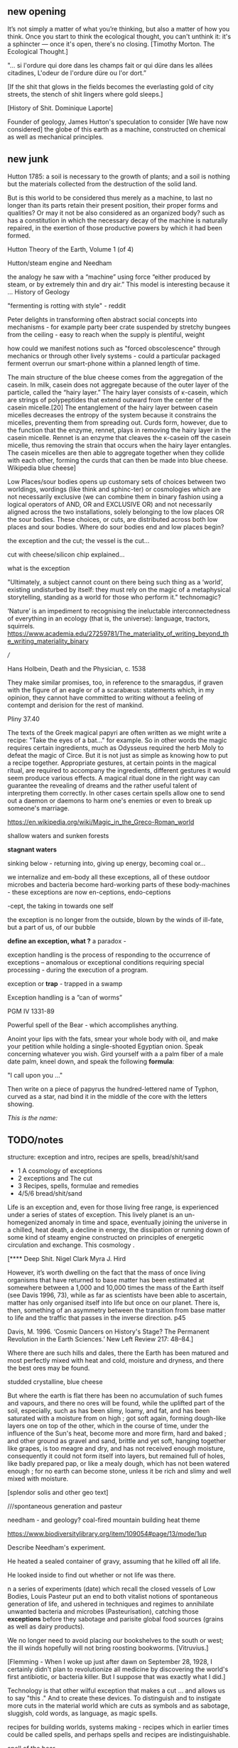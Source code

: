 ** new opening

It’s not simply a matter of what you’re thinking, but also a matter of
how you think. Once you start to think the ecological thought, you can't unthink it:
it's a sphincter — once it's open, there's no closing.
[Timothy Morton. The Ecological Thought.]

"... si l'ordure qui dore dans les champs fait or qui düre dans les allées citadines, L'odeur de l'ordure düre ou l'or dort.”

[If the shit that glows in the fields becomes the everlasting gold of
city streets, the stench of shit lingers where gold sleeps.]

[History of Shit. Dominique Laporte]

Founder of geology, James Hutton's speculation to consider [We have now considered] the globe of this earth as a machine,
constructed on chemical as well as mechanical principles.
[216] could well describe Peter Flemming's ...

the world is exceptional and the exception is raised by the fact that
this world is simultaneously held as for us (fruitful and
provisioning) and not-for-us (ill-adapted to our sour bodies and thus
tortured to become commodious and in common)

it is made for us (Hutton) and not-for-us (machined)

- this contradiction gives rise to technology and the uses of the earth

open and closed at the same time.

sand is signalling decay - quicksand, descent of sand, sand
clock, attrition, friction, heat, time trickle - as well as opposing
decay, the piling up of sand.

As the temperature in the first floor gallery room, as measured by an
array of sensors, industrially manufactured from doped semiconducting
polycrystalline ceramic, decreases, the sphincter or valve within the
base of the semi-transparent buckets opens, releasing two fine dribbles of
golden sand.

Twenty one labouring and heavily laden art students ascend the
circular staircase leading into the gallery. Their presence within the
room housing the installation raises the temperature considerably [200
watts per person], an effect which is registered by the thermostat
installed within the gallery, now signalling to the HVAC to offset and
increase the ... of the air conditioning system, venting heat to the
outside world. We notice a slight drop in temperature as
.... accompanied by the release of a trailing of fine sand from the
ecological sphincter.

entrails of connections - energy comes from Vattenfall, coal - how
coal forms?

Vattenfall - digging, levelling, brown coal - when was that formed?
lignite - grid?

hsyteresis

Needham and coal bit

cosmologies and spontaneous generation

James Hutton = geology is a body, and this body is a bread body, a
dough body, porous, composite and microbial. geopolitics
necropolitics, microbiopolitics

the planet is a body or a machine, like a steam engine, a difference engine or a
mobile phone.

decay or running down

descartes - machine made of earth - where?

*soil/shit/decay, bread/cheese/pickles, sand/crystals/technology*

*body, geology and ...?*

what these have to do with each other?

*return to the earth - fermented until becomes humus?*

If the process keeps going, the substrate will decompose entirely and
return to humus, the half-dead organic matter of the soil.
Beregow. p11

chemical curds

** new junk


Hutton 1785: a soil is necessary to the growth of plants; and a soil is nothing but the materials collected from the destruction of the solid land.

But is this world to be considered thus merely as a machine, to last no
longer than its parts retain their present position, their proper forms
and qualities? Or may it not be also considered as an organized body?
such as has a constitution in which the necessary decay of the machine
is naturally repaired, in the exertion of those productive powers by
which it had been formed.

Hutton Theory of the Earth, Volume 1 (of 4)

Hutton/steam engine and Needham

the analogy he saw with a “machine” using force “either produced by
steam, or by extremely thin and dry air.” This model is interesting
because it ... History of Geology

"fermenting is rotting with style" - reddit

Peter delights in transforming often abstract social concepts into
mechanisms - for example party beer crate suspended by stretchy
bungees from the ceiling - easy to reach when the supply is plentiful,
weight 

how could we manifest notions such as "forced obscolescence" through
mechanics or through other lively systems - could a particular
packaged ferment overrun our smart-phone within a planned length of time.

The main structure of the blue cheese comes from the aggregation of
the casein. In milk, casein does not aggregate because of the outer
layer of the particle, called the “hairy layer.” The hairy layer
consists of κ-casein, which are strings of polypeptides that extend
outward from the center of the casein micelle.[20] The entanglement of
the hairy layer between casein micelles decreases the entropy of the
system because it constrains the micelles, preventing them from
spreading out. Curds form, however, due to the function that the
enzyme, rennet, plays in removing the hairy layer in the casein
micelle. Rennet is an enzyme that cleaves the κ-casein off the casein
micelle, thus removing the strain that occurs when the hairy layer
entangles. The casein micelles are then able to aggregate together
when they collide with each other, forming the curds that can then be
made into blue cheese. Wikipedia blue cheese]

Low Places/sour bodies opens up customary sets of choices between two
worldings, wordings (like think and sphinc-ter) or cosmologies which
are not necessarily exclusive (we can combine them in binary fashion
using a logical operators of AND, OR and EXCLUSIVE OR) and not
necessarily aligned across the two installations, solely belonging to
the low places OR the sour bodies. These choices, or cuts, are
distributed across both low places and sour bodies. Where do sour
bodies end and low places begin?

the exception and the cut; the vessel is the cut...

cut with cheese/silicon chip explained...

what is the exception

"Ultimately, a subject cannot count on there being such thing as a ‘world’, existing undisturbed by itself: they must rely on the magic of a metaphysical storytelling, standing as a world for those who perform it." 
technomagic?

 ‘Nature’ is an impediment to recognising the ineluctable interconnectedness of
everything in an ecology (that is, the universe): language, tractors,
squirrels. https://www.academia.edu/27259781/The_materiality_of_writing_beyond_the_writing_materiality_binary


///


Hans Holbein, Death and the Physician, c. 1538

They make similar promises, too, in reference to the smaragdus, if
graven with the figure of an eagle or of a scarabæus: statements
which, in my opinion, they cannot have committed to writing without a
feeling of contempt and derision for the rest of mankind.

Pliny 37.40

The texts of the Greek magical papyri are often written as we might
write a recipe: "Take the eyes of a bat..." for example. So in other
words the magic requires certain ingredients, much as Odysseus
required the herb Moly to defeat the magic of Circe. But it is not
just as simple as knowing how to put a recipe together. Appropriate
gestures, at certain points in the magical ritual, are required to
accompany the ingredients, different gestures it would seem produce
various effects. A magical ritual done in the right way can guarantee
the revealing of dreams and the rather useful talent of interpreting
them correctly. In other cases certain spells allow one to send out a
daemon or daemons to harm one's enemies or even to break up someone's
marriage.

https://en.wikipedia.org/wiki/Magic_in_the_Greco-Roman_world

shallow waters and sunken forests

*stagnant waters*

sinking below - returning into, giving up energy, becoming coal or...

we internalize and em-body all these exceptions, all of these outdoor
microbes and bacteria become hard-working parts of these
body-machines - these exceptions are now en-ceptions, endo-ceptions

-cept, the taking in towards one self

the exception is no longer from the outside, blown by the winds of
ill-fate, but a part of us, of our bubble

*define an exception, what ?* a paradox - 

exception handling is the process of responding to the occurrence of
exceptions – anomalous or exceptional conditions requiring special
processing - during the execution of a program.

exception or *trap* - trapped in a swamp

Exception handling is a ”can of worms” 

PGM IV 1331-89

Powerful spell of the Bear - which accomplishes anything.

Anoint your lips with the fats, smear your whole body with oil, and
make your petition while holding a single-shooted Egyptian
onion. Speak concerning whatever you wish. Gird yourself with a a palm
fiber of a male date palm, kneel down, and speak the following *formula*:

"I call upon you ..."

Then write on a piece of papyrus the hundred-lettered name of Typhon,
curved as a star, nad bind it in the middle of the core with the
letters showing.

/This is the name:/ 

** TODO/notes

structure: exception and intro, recipes are spells, bread/shit/sand

- 1 A cosmology of exceptions
- 2 exceptions and The cut
- 3 Recipes, spells, formulae and remedies
- 4/5/6 bread/shit/sand

Life is an exception and, even for those living free range, is
experienced under a series of states of exception. This lively planet
is an un-homegenized anomaly in time and space, eventually joining the
universe in a chilled, heat death, a decline in energy, the
dissipation or running down of some kind of steamy engine constructed
on principles of energetic circulation and exchange. This cosmology .

[**** Deep Shit. Nigel Clark Myra J. Hird

However, it’s worth dwelling on the fact that the mass of once living
organisms that have returned to base matter has been estimated at
somewhere between a 1,000 and 10,000 times the mass of the Earth
itself (see Davis 1996, 73), while as far as scientists have been able
to ascertain, matter has only organised itself into life but once on
our planet. There is, then, something of an asymmetry between the
transition from base matter to life and the traffic that passes in the
inverse direction. p45

Davis, M. 1996. ‘Cosmic Dancers on History's Stage? The Permanent Revolution in the
Earth Sciences.’ New Left Review 217: 48–84.]

Where there are such hills and dales, there the Earth has been matured
and most perfectly mixed with heat and cold, moisture and dryness, and
there the best ores may be found.

studded crystalline, blue cheese

But where the earth is flat there has been no accumulation of such
fumes and vapours, and there no ores will be found, while the uplifted
part of the soil, especially, such as has been slimy, loamy, and fat,
and has been saturated with a moisture from on high ; got soft again,
forming dough-like layers one on top of the other, which in the course
of time, under the influence of the Sun's heat, become more and more
firm, hard and baked ; and other ground as gravel and sand, brittle
and yet soft, hanging together like grapes, is too meagre and dry, and
has not received enough moisture, consequently it could not form
itself into layers, but remained full of holes, like badly prepared
pap, or like a mealy dough, which has not been watered enough ; for no
earth can become stone, unless it be rich and slimy and well mixed
with moisture.

[splendor solis and other geo text]

 ///spontaneous generation and pasteur

needham - and geology? coal-fired mountain building heat theme

https://www.biodiversitylibrary.org/item/109054#page/13/mode/1up


Describe Needham's experiment.

He heated a sealed container of gravy, assuming that he killed off all
life. 

He looked inside to find out whether or not life was there.


n a series of experiments (date) which recall the closed vessels of Low
Bodies, Louis Pasteur put an end to both vitalist
notions of spontaneous generation of life, and ushered in techniques
and regimes to annihilate unwanted bacteria and microbes
(Pasteurisation), catching those *exceptions* before they sabotage and
parisite global food sources (grains as well as dairy products).

We no longer need to avoid placing our bookshelves to
the south or west; the ill winds hopefully will not bring roosting bookworms. [Vitruvius.]

[Flemming - When I woke up just after dawn on September 28, 1928, I
certainly didn't plan to revolutionize all medicine by discovering the
world's first antibiotic, or bacteria killer. But I suppose that was
exactly what I did.]

Technology is that other wilful exception that makes a cut ... and
allows us to say "this ." And to create these devices. To distinguish and to
instigate more cuts in the material world which are cuts as symbols
and as sabotage, sluggish, cold words, as language, as magic spells.

recipes for building worlds, systems making - recipes which in earlier
times could be called spells, and perhaps spells and recipes are
indistinguishable.

spell of the bear

godot: the air the earth the sea the earth abode of stones in the great
deeps the great cold on sea on land and in the air I resume for
reasons unknown in spite of the tennis the facts are there but time
will tell I resume alas alas on on in short in fine on on abode of
stones who can doubt it I resume but not so fast I resume the skull to
shrink and waste and concurrently simultaneously what is more for
reasons unknown in spite of the tennis on on the beard the flames the
tears the stones so blue so calm alas alas on on the skull the skull
the skull the skull in Connemara in spite of the tennis the labours
abandoned left unfinished graver still abode of stones in a word I
resume alas alas abandoned unfinished the skull the skull in Connemara
in spite of the tennis the skull alas the stones Cunard [final
vociferations] tennis … the stones … so calm … Cunard … unfinished …

 “Ah earth you old extinguisher.”

"Ah earth you old exception."

Samuel Beckett, Happy Days 

Old earth, no more lies, I've seen you, it was me, with my other's
ravening eyes, too late. You'll be on me, it will be me, it will be
us, it was never us.

Cold earth, no more lies.

Fizzles Old Earth. 

 “I'm all these words, all these strangers, this dust of words, with
 no ground for their settling, no sky for their dispersing, coming
 together to say, fleeing one another to say, that I am they, all of
 them, those that merge, those that part, those that never meet, and
 nothing else, yes, something else, that I'm something quite
 different, a quite different thing, a wordless thing in an empty
 place, a hard shut dry cold black place, where nothing stirs, nothing
 speaks, and that I listen, and that I seek, like a caged beast born
 of caged beasts born of caged beasts born of caged beasts born in a
 cage and dead in a cage, born and then dead, born in a cage and then
 dead in a cage, in a word like a beast, in one of their words, like
 such a beast, and that I seek, like such a beast, with my little
 strength, such a beast, with nothing of its species left but fear and
 fury, no, the fury is past, nothing but fear, nothing of all its due
 but fear centupled, fear of its shadow, no, blind from birth, of
 sound then, if you like, we'll have that, one must have something,
 it's a pity, but there it is, fear of sound, fear of sounds, the
 sounds of beasts, the sounds of men, sounds in the daytime and sounds
 at night, that's enough, fear of sounds all sounds, more or less,
 more or less fear, all sounds, there's only one, continuous, day and
 night, what is it, it's steps coming and going, it's voices speaking
 for a moment, it's bodies groping their way, it's the air, it's
 things, it's the air among the things, that's enough, that I seek,
 like it, no, not like it, like me, in my own way, what am I saying,
 after my fashion, that I seek, what do I seek now, what it is, it
 must be that, it can only be that, what it is, what it can be, what
 what can be, what I seek, no, what I hear, I hear them, now it comes
 back to me, they say I seek what it is I hear, I hear them, now it
 comes back to me, what it can possibly be, and where it can possibly
 come from, since all is silent here, and the walls thick, and how I
 manage, without feeling an ear on me, or a head, or a body, or a
 soul, how I manage, to do what, how I manage, it's not clear, dear
 dear, you say it's not clear, something is wanting to make it clear,
 I'll seek, what is wanting, to make everything clear, I'm always
 seeking something, it's tiring in the end, and it's only the
 beginning.”

― Samuel Beckett, The Unnamable 


worlding

low cold words and worlds

stone-charged winds

low places as (carbon) sinks and stores

hardware exception - as steam engine in 19c cosmology - needham - to
computer cosmology - to that which can be simulated and shown - the game of
life is a contagion - 

contagion is a two-player, turn-based board game similar to Othello,
Go, and Game of Life. Your goal is to eliminate the competing virus
and take the slab for yourself. The game is quick and easy to get
started, similar to checkers, but, like chess, the strategy takes a
sharp mind to master.

contagion is easy to model, to simulate - exhibiting complex behaviour
from simple rules - Peter's greedy buckets

exception is natural but is not the cut also nature? what do we mean
by this...

sandy mouth or a sour pickle

low places/sour bodies invokes a binary decision tree - either
or/earth or, the exception or the cut. The ... or the pickle - a
recipe deciding. Spontaneous generation or pasteurisation, life or
death.

pick your cosmology - lively spont gen of geo and... or pasteurised
sinking sand worlds, raising mountains prefiguring heat death, raising
spirited exceptions from the decaying or the dead, buckets up

nourishing demons...

stomach as container

Our English word sour comes from the Indo-European word syr or sir , relating to
the souring of cheesemilk. Th e word is used for cheese in Slavic languages: cыp (“syr,”
Russian and Belarusian), cиp (“seer,” Ukrainian, Serbian, Croatian), cиpeнe (“seeren-
neh,” Bulgarian), ser (Polish), sýr (Czech), and syr (Slovak). Baltic languages also use
syr/sir as the root: siers (Latvian) and sūris (Lithuanian). (Science
of Cheese)

//////

Vitruvius, a Roman architect and writer of the 1st century BCE,
advised that libraries be placed facing eastwards to benefit from
morning light, but not towards the south or the west as those winds
generate bookworms.

https://en.wikipedia.org/wiki/Spontaneous_generation

In 1745, John Needham performed a series of experiments on boiled
broths. Believing that boiling would kill all living things, he showed
that when sealed right after boiling, the broths would cloud, allowing
the belief in spontaneous generation to persist. His studies were
rigorously scrutinized by his peers and many of them agreed.[39]


In 1837, Charles Cagniard de la Tour, a physicist, and Theodor
Schwann, one of the founders of cell theory, published their
independent discovery of yeast in alcoholic fermentation. They used
the microscope to examine foam left over from the process of brewing
beer. Where Leeuwenhoek described "small spheroid globules", they
observed yeast cells undergo cell division. Fermentation would not
occur when sterile air or pure oxygen was introduced if yeast were not
present. This suggested that airborne microorganisms, not spontaneous
generation, was responsible.[45]


Louis Pasteur's 1859 experiment is widely seen as having settled the
question of spontaneous generation.[47] He boiled a meat broth in a
swan neck flask. The bend in the neck of the flask prevented falling
particles from reaching the broth, while still allowing the free flow
of air. The flask remained free of growth for an extended period. When
the flask was turned so that particles could fall down the bends, the
broth quickly became clouded.[39] However, minority objections were
persistent and not always unreasonable, given that the experimental
difficulties were far more challenging than the popular accounts
suggest. The investigations of John Tyndall, a correspondent of
Pasteur and a great admirer of Pasteur's work, were decisive in
disproving spontaneous generation and dealing with lingering
issues. Still, even Tyndall encountered difficulties in dealing with
the effects of microbial spores, which were not well understood in his
day. Like Pasteur, he boiled his cultures to sterilize them, and some
types of bacterial spores can survive boiling. The autoclave, which
eventually came into universal application in medical practice and
microbiology to sterilise equipment, was not an instrument that had
come into use at the time of Tyndall's experiments, let alone those of
Pasteur.[3]

the land, which was like potters clay and entirely soft. But as the
sun’s fire shone upon the land, it first of all became firm, and then,
since its surface was in a ferment because of the warmth, portions of
the wet swelled up in masses in many places, and in these pustules
covered with delicate membranes made their appearance.  Such a
phenomenon can be seen even yet in swamps and marshy places whenever,
the ground having become cold, the air suddenly and without any
gradual change becomes intensely warm. And while the wet was being
impregnated with life by reason of the warmth in the manner described,
by night the living things forthwith received their nourishment from
the mist that feli from the envelop- ing air, and by day were made
solid by the intense heat; and finally, when the embryos had attained
their full development and the membranes had been thoroughly heated
and broken open, there was pro- duced every form of animal life. 1 Of
these, such as had partaken of the most warmth set off to the higher
regions, having become winged, and such as retained an earthy
consistency came to be numbered in the class of creeping things and of
the other land animals, while those whose composition partook the most
of the wet element gathered into the region congenial to them,
receiving the name of water animals. [https://archive.org/stream/DiodorosOfSicily034.598/Diodoros%20of%20Sicily%2001%20%281.1-2.34%29_djvu.txt]


midden old dumping place for waste

- where we found the commonplace and low in alchemy, the common
  alchemist are exhorted to find the prima materia in these lowly
  and despised places, middens, waste dumps

AURORA C

... the waters have covered my face and the earth hath been polluted
and defiled in my works; for there was darkness over it , because I
stick fast in the mire of the deep and my substance is not disclosed.

II what wisdom is.

For there is a stone, which he that knoweth layeth it upon his eyes,
but he tht doth not, casteth it upon the dunghill...


p33 cast forth in the streets

trodden into the mire by beasts of burde and by cattle

vile and dear and covered with filth

*Splendor Solis - references to cooking in the Harley manuscript - third treatise, first parable explaining geology - also like the cheese/silicon chip*

otherwise:

third treatise, first parable

Where there are such hills and dales, there the Earth has been matured
and most perfectly mixed with heat and cold, moisture and dryness, and
there the best ores may be found. 

studded crystalline, blue cheese

But where the earth is flat there has been no accumulation of such
fumes and vapours, and there no ores will be found, while the uplifted
part of the soil, especially, such as has been slimy, loamy, and fat,
and has been saturated with a moisture from on high ; got soft again,
forming dough-like layers one on top of the other, which in the course
of time, under the influence of the Sun's heat, become more and more
firm, hard and baked ; and other ground as gravel and sand, brittle
and yet soft, hanging together like grapes, is too meagre and dry, and
has not received enough moisture, consequently it could not form
itself into layers, but remained full of holes, like badly prepared
pap, or like a mealy dough, which has not been watered enough ; for no
earth can become stone, unless it be rich and slimy and well mixed
with moisture.

Fourth parable: Make the bodies spiritual through dissolution and then
make the spiritual (vapour) corporeal by gentle cooking.

[the seventh parable]

Of my blood and water I wish
Plenty in all the World there is
It runneth in every place
Who it findeth he hath grace
In the World it runneth over all
And goeth round as a ball

Edinger p11/12

- massacre of the innocents

Coronis the crow maiden

Ernst - freezing and memory - thermal memory

shallow waters and sunken forests

*data bodies and leaky buckets, leaky bodies and data buckets:* -> packet quotation

Exceptions and allied states of exception set into process cuts in and across
dead and living bodies and matter, [initiating the bread field and the stack] -
tehcnology as a recursive boundary-producing set of devices and blind
ruses - a world of hedgerows and hard shoulders, of a composting pile
or smouldering heap of leaves at the edges of the *garden*

about the cut: the Baradian cut, before which everthing is mixed as a
dough.

Starosielski p295 - Thermal techniques are operations that produce
"cuts" in this flux (Barad 2007), tease out different material
potentials, and shape "solid" media out of geological substances.

question is how  an exception within a physical (computing) system,
an ecosystem for example, how could that exception be *trapped* and
signalled

*try/catch block*

states of exception - Agamben, J.-A. Mbembé - necropolitics


Serres. To parasite means to eat next to.

- little ice age linked to plague: Europe's "Little Ice Age" may have been triggered by the 14th Century Black Death plague, according to a new study.

speculatuve binary mattress feedback loop - alternatively causing plague or the plague causing the
ice age

https://www.jpl.nasa.gov/news/news.php?feature=5701

*bread, shit and sand as structurings*

The holy, interchange, and junctional trinity of bread (and its fermented companions, wine and cheese), shit
and now sand (a fine recipe for a sour day out at a lowly seaside spot).

these are all earths - the earth of microbes, spores and bacteria. the
eart of waste and composting shit, the geological earth of sand

bread, standing in for fermentation, the hallucinatory bread of dreams, of revolution

baking sand or earth becomes our bread

shit, the hot waste, lumps of steaming coal powering computation,
cryptocurrency, the cyclical, always thinking of its return, its is repetition

sand, the mineral, the geological, memory, Peter's imagination the low
places of woman of the dunes...

odd one out, the plain and pure sand, not studded with fermented salty blue
crystals of impurity

not so much as material, nor as cultures, but rather as process 

-> computation

described it as "like chewing a urine-infested mattress". 

mattress... 

hakarl icelandic shark buried in sand



*bitter years, sour years* 

The History of shit, the book itself, smells unbearably of that spray
which is administered to disguise an odour which cannot possibly be worse
than this dreadful perfume which finds its way into every pore.

smell of books

IC op-amp cookbook, CMOS cookbook, TTL Cookbook, TC Typewriter cookbook - recipes for electronics, cooking



** structurings - 3000 words 6x 500

- virus: states of exception - the oddity of somehow being able to
  return from a state of exception - to able to signal what this
  possibly deadly condition might be, signals from the crash, the disaster

- about recipes and spells

- recipes for a phone and a pickle

- conclusion

- embed tables, recipes, documentary stuff

** Introduction - States of Exception

[Daniel Defoe's A Journal of the Plague Year describes how the
Londoners applied themselves successfully to the novel arts of home
baking and amateur fermentation. This anecdotal, material and
witnessed account of daily life under the Plague is peppered with
verbatim, forensic transcripts from city orders dictating the conduct
of the citizens (for example those concerning infected houses and
persons sick of the plague), and tables of reckonings for those dead
or recovered in each parish. Becoming like menus or recipes,
dictations.

At the time of this plague pandemic outbreak in London in the late
17th century, Defoe was only five years old. In his infancy, Defoe
created a new form of fiction suitable for a *state of exception*
[footnote: Agamben, exception in software or we deal with this later
in intro maybe], presented as documentary, as social document.]


The midden-times of plague operate as *exposures* (in a photographic sense) of new
forms of life and death, of living together-with and apart-from,
seperated from other each other and within multiple worlds; new forms
for a state of exception which are somehow informed by older materials
and customs.

The domain of plague and virus is, in its appearance, the realm of
disintegration, decay, and destruction, of an undoing (of that which
is, of the more established and antecedant, an undoing which must be
contained). And it is this "other" world of lively decay which Peter
Flemming [note Alexander Flemming - antibiotics and penicillin - maybe
come back to this] makes visible as a series of connections, an open
and closed circuit within the linked works, Sour Bodies and Low Places,

pcreated during a rather different Year, yet forming another
exceptional Journal for our times and matters.]

It is the less-than-obvious connection between the realms of material
and living, energetic transformation and the worlds of (human)
technology, defined within embracing terms of command, control, and
communication [cybernetics, systems creation and modelling, economy
and the infrastructures and created mechanisms which enable the
feedback and construction of ...] which is made evident within
Flemmings's work, defining and defined by the point of connection
between those Sour Bodies and those Low Places

[that the
technological realm which Flemming opens up and lets spill out 

(the contents of that particular black box transformed as if by magic,
so that the familiar contained materiality of algorithmic
infrastructures (even if we did expose them, we are none-the-wiser to
the microscoped conduits of silicon and copper) becomes sand, plastic,
buckets and pipes),

of a system-which-has-been-set-up (manufactured, machined howsoever primitively) with all its mechanisms and
circuits and discordant materialities, is the low place, like a swamp,
a dumping ground, a bog, whereas the place of a more cohered and
involving process of fermentation, perhaps equally controlled but with
a more casual hand in its setting-in-process, maybe even more
contained and enclosed, is the body, or bodies, the sour, *pissed-off*
body at odds with and conflicting with both themselves and their
perhaps self-controlled environment [and what might cause such a body
to be so contrary to a place which they apparently have so adapted to
themselves - ref. Wiener, bio-adapter].


"this is how I do it; not exactly scientific; and good to read the
thing through as a whole, *it is not exaclty [sic] a step-by-step*"


I will try, like the little virus I am, to expose this essential
connection within this abstract series of recipes which equally form a
kind of journal [In the summer, during Peter's residency, we exchanged
rough recipes for ginger beer starters, known as ginger *bugs*,
experimenting with the addition of turmeric and honey to the mix.] Just
as Low Places can be viewed as an algorithm made flesh (hesitantly,
silently and without words which might enlighten), a straightforward
recipe is a series of instructions which makes visible its own
construction (in words). ["the magic of ordinary things" -
Henricks]. These words become bread, become pickles (of course with
access to suitable and seasonal materials or "produce"). [bread of
dreams - camporesi]. These words become dreams, repeating and changing
procedures, become new recipes in a kind of version control. The Low
Places are these dreamy, moulding, recipes, embodied and seperated
from any written series of awkward steps. Peter feigns to show us the
recipe to construct a Flemming [reminding me of the instructions for
maintaining Peter's .... "the electrodes will be LIVE and you must not
touch them!", the whispering mismatch between a decayed reality,
someone has moved the ladder, rinsed out the briny, salt water either
served for pickling or for dimming, and these ideal recipes]


"If you can't get the salt ratio, maybe just pour in 4 or 5 Arduinos to each bottle?"


All the pieces are there, we consider that we might even be able to
purchase all of the materials off-the-shelf from the local hardware store (OBI,
Bauhaus, Hellweg). No specialized materials or scientific equipment is
required for the construction of your ecosystem; if only we know what
to ask for, sourly and deadpan, for ourselves. There is something
which escapes us, sand trickling out of a useless bucket, pooling on
the floor. It is not wholly transparent. [closed exhalation of the
rubbered jar] Some kind of wordless, biting incantation for exposure would be
require in times of need, a magic circle or circuit chalked on the
ground or up the wall as follows:

spells or invocations from papyrus PGM as forms of recipe: we are
informed about the materials required (although some of the names may
seem unfamiliar and ...) and how these are to be put to use

example...

magic invocation for sand/silicon

[below as the first recipe with barbeque intro]

What do unknowable processes variously described as decay, rotting,
putrefaction, decomposition, deterioration, fermentation (controlled rotting), circulation, corruption, spoiling,
composting, digestion, degradation, moulting, infection [Lister called infection
fermentation], dissolution, souring, moulding, disintegration -
processes which connect with the abject, with ordure, excreta,
disjecta, with the discarded and the rejected, the declining, the
defiled and unwanted, the sorely addled and the descending, the leaked and
spilled, unfrothed, what do these processes have to do with technology
[footnote rotting sounds] and how does Flemming'[s work enlighten or
enliven or even upset the rotting and *worm-ridden* apple-cart of this
potential relationship?

What do a mobile phone and a pickle (or a discarded mattress which in
its deep stains can almost show us an image of the maascre of
innocents rtaher than any simple "Turing shroud") have in
common? The simple answer is that they are both embedded within
thermocultural systems of control occupied with the conservation and
preservation [we can also call pickles, conserves] of state and the
(economic) management of discrete levels of energy. Within
technological infrastructures there is a maintenance of state (storage
in the cloud should maintain our memories without glitch) which
implies an expenditure of energy (a bucket spilling out water or sand
drives a mini turbine which generates electricity to charge my phone,
a pickle-pecked piper lifts and re-fills the bucket every few days,
nipping into the back room for a 25kg bad of sand, thus drawing on his own
restricted reserves of energy in some schoolbook illustration)[coal fired
comp]. sandy maxwells demon - downhill temperature gradient of entropy
leads us back into the dammed and thus civilized low countries.

The memorial of a one or a zero on a grand scale [Thomas Pynchon lets
us choose between: “If
patterns of ones and zeroes were "like" patterns of human lives and
deaths, if everything about an individual could be represented in a
computer record by a long strings of ones and zeroes, then what kind
of creature could be represented by a long string of lives and
deaths?” - Vineland? She pictures to herself the mattress he sleeps
on, bearing the “vestiges of every nightmare sweat, helpless
overflowing bladder, viciously, tearfully consummated wet dream, like
the memory bank to a computer of the lost.” Crying lot 49] also releases heat as
excess, a sour and unwanted byproduct of these bits circulating as a
flow of electricity through less-than-pure metals. [Finn Brunton "the
work of computation is the work of managing heat. The history of
computing is also the history of air conditioning and temperature control".] If the heat stays
inside, if it isn't dissipated as the balloons flexibly take in the
build up of carbon dioxide by the sour bodies, we risk cooking the
phone. A recipe for a mobile phone, which we'll return to, would also
include these now-wishful impurities, as happy rogue atoms nestling
within non-conductive silicon and allowing for a highly selective
circulation.

The abyss is not filled to overflowing,
It is filled only to the rim. [IC]

Decay and preservation become questions of energetic exchanges and
circulations signalled by material changes. Water fills a pit only to
the rim, and then flows on [Jung;s intro to the I Ching which is also
a form of recipe - the K'an hexagram is here describing pits and
pitfalls]. On the windowsill, within a closed jam jar, water
evaporates in the summer's heat, and as the resulting vapour cools in
the evening, droplets condense on the sides of the jar. Alchemy
occupies itself with these processes of transformation become symbolic
as in an algorithm or a recipe. Perhaps this becoming is a one way
street, a downhill slope bringing to those swampy low places, to the
abyss. Not a zero though. Not im-pure.

peat bog?

sand? buried in sand to maintain a constant temperature, a sand bath,
a sand box

////

significance of these closed vessels, inhabited by some contained
process, impervious to other sour breaths or influences, allowing for
gassy expansions only and subsequent awaited and expected
contractions.  impermeable - rubber glove, balloon or condom.

an attention to detail within fermentation, observation of state (is
it bubbling yet, what happens when I open the jar or door, risking the
entry of unwanted agencies or wishful, dopey-eyed impurities,
maintaining a social distance which is all about exchange - as well
as a certain roughness, we do not need sterile conditions, we can make
vague measurements judging by eye or by hand, gauging temperature
without external apparatus, tasting and smelling as ways of becoming
acquainted and gauging the progress of invisible processes of inner
transformation, we can read the visible and tangible signs of
fermentation, cloudiness of the brine, changes in colour of a beetroot kimchi


- becoming familiar with the signallings of a certain complex of aromas, for example, of
fermenting, salted cabbage or of habanero peppers with crushed garlic
maturing in a salty brine

controlling temperature exchanges, managing gas exchanges, venting, air-locks




thermopolitics?

lactic acid fermentation - kimchi what is the process - and
putrefaction ?? enzymes produced

barbeque pit - blue cheese (flemming bit there form pres)

Semiconductor manufacturing works like a barbeque pit where hickory
smoke seeps into the meat and imparts a distinctive flavor. In the
diffusion process, a bar of silicon is cooked in a furnace at high
heat, and then a gas containing the appropriate doping impurities
... is pumped into the furnace ... In the same way that a barbeque
chef knows how long to cook the ribs to get the right taste of
hickory, solid-state physicists gradually determined the proper time
and temperature needed to put the precise amounts of impurities at
precise points on the silicon block.

[T.R. Reid quoted in Thermocultures of Geological Media. Nicole Starosielski]

Semiconductor manufacturing works like a blue cheese dairy where a
fungus such as Penicillium roqueforti are inoculated or injected
into sheep milk or milk curds and imparts a distinctive flavor. Just as in
the crystalline world of the diffusion process, ripening mould veins and
tyrosine or calcium crystals stud the cheese as it ferments. Once the cheese has
matured over several months, it is sterilized at ultra high
temperatures. This heat treatment also inactivates the Penicillium
roqueforti, inhibiting further fermentation. In the same manner,
solid-state physicists determine the proper time and temperature
needed to put the precise amounts of impurities at precise points on
the silicon block.

[the bacterium Brevibacterium linens is responsible for the smell of
many blue cheeses, as well as foot odour and other human body odors -
see peter notebook]

barbeque chef could be a sacrificial priest if we take inspiration
from the ancient practice of alchemy - Zosimos - bodies are seperated,
torn asunder, hewn like tree trunks (Dante suicides) QUOTE zosimos -
also the prima materia image from Ripley scroll

alchemy, domination and gender articel, also jung - torture theme

alchemist refer to the torture of metals - examples - with reference
to pasteurisation latour talks of the scientist as now being able to
"starve the microbes, kill them with antiseptics, make them eat
anything, in short, torture them in innumerable ways, in order to
learn something about them each time" (1988 the pasteurisation of france)

[I always wanted to make a rough catalogue of artists who have made
creative use of piss, shit and the material outcomes of other
em-bodied proceses.]

Shit is repetition and circulation, and all repetition is shit and circulates.

how can sacrifice emerge as a theme? though the sacrificial priest -
the sacrificed and the sacrificer - 

to be able to think in words or abstraction simultaneous with the
clear description of precise physical properties or processes,
Becket's peat thing

that all of these descriptions, analogies and connections are
fictions, not in a negative sense, they are myths - the cheesemaker,
the sacrificial priest, the pit barbeque chef, the chip manufacturer.

*** conclusions

obvious that technologies of computation, control and communication are always
subject to the noisy un-constraints of both materials (substrates) and
material-un-bound processes (thermodynamics), just as s/our bodies are
subject to disease, and disintegration, to good and bad microbes and moulds.

whilst relying on these materials

crossing nouns/material and processes - cheese, dunes, fermentation
and shit/shitting, sanding.

Peter Flemming - speculation of what a technology which acknowledges
its debts to the pleasures of approximate and un-studied cooking and
to fermentation, which attempts to willfully roll down into those low
places of thermodynamic gradient, of waste heat, to un-damm the flows
and circulations seperating various abysses with names such as
Anthropocene, computation, currency and exchange. sacrifice? burial of
the anthropocene

a darkly promiscuous set of technologies of sour-pissed-on/off bodies, of local,
overheating parasites (Serres ref), and perhaps finally of sand,
rather than silicon, dribbling and spilling over binary logic.

a bread of plagued and low dreams which is baked according to
technologies which are not for a human or a visible crow to
do-something-to-something-else with, to hide something or to transform
it, to transfer it, but technologies and techniques for the others,
precisely that imagination which mirrors all these of our endeavours
in another realm, of the decaying and of the dead.

woman of the dunes as postscript perhaps - a burial in sand, in the
lowest of places (lowest in alchemy, the most base)

Water will go to the low places
everyone despises
and be content.

Tao Te Ching

*** Recipes:

**** Shit, winter, summer, kimchi, bread, phone

kimchi in winter, bread in the spring, sand and shit in summer, phone
in autumn

**** Peter recipes

SAUERKRAUT
- salt
- water
- cabbage (or other vegetable matter)
Wait.
Eat.

GINGER BEER/GINGER BUG
- sugar
- water
- ginger (or turmeric, galangal etc)
Wait.
Stir.
Feed.
(repeat)
More water, more ginger.
Wait.
Drink.

DOSA
- any bean
- any grain
- water
Soak.
Wait a day.
Grind.
Wait a few hours, look for rise.
Eat.
(fenugreek for flavour)

BLUEBERRY WINE
- sugar
- water
- fruit mash
Wait.
Strain.
Drink.

These processes are heavily temperature and environment influenced, and involve feedback through visual observation and tasting to adjust (eg. add water, stir, skim etc.)

*** quotes

**** Inexplicable

Plants and fungi sense, transform and adapt. They speak with each
other and in this conversation acknowledge clear changes in the
earth. On a mundane level becoming indicators of changes in soil
chemistry, watchers of shifts in weather, observers of seasons and
migratory transformation. The forest bed, a base of earth, decay and
moss, turns over on itself in a sedimentary churn; the slow process of
earth coding, working perhaps through and towards a “mind of mud“, a
starred mushroom mind swallowing the observer. salt crystal
taste. entropy on the tongue.

In the slow swarm of light they remain silent, luminous. Eyes in the
place of eyes, Ears in the place of ears, tongues tasting chemical
gradients across the fungal network of thread-like cells. A truly
underground communications network, spreading through the vastness of
earth substrate, acting with ecosystem intelligence to form interfaces
across symbiotic networks of root chatter.

The forest smell of earth-veiled mycelium; observation of patterns,
fairy-ringed, white bulbous mushroom growth, and the first taste of
the peeled muscaria itself suggests another, perhaps more
constructive, microscopic interface. Sniffing, chewing, sipping the
earth substrate by way of those roots.

**** Cooked or Fermented? The Thermal Logic of Social Transformation
Elena Beregow

latest:

Lévi-Strauss compares these societies to a horologe, a clock-like
mechanism that measures time in order to maintain cyclic rhythms in
endless repetition, providing a steady regular movement that combats
disorder. By contrast, he compares hot societies to steam engines,
following a linear temporal logic.

p5

something like a horologe compared with a steam engine.

cooking replaces digestion in terms of energy - the energy comes from
outside us!

Digestion requires huge amounts fo energy; it takes hard work for the
body to process raw foods. Cooking literally externalizes this energy;
it uses fire energy in order to save body energy. 
p6

This primal metabolic process breaks living things down, reducing them
so their energies and atoms can be reused.
p9

Rot management strategies involve temperature control, as fermentation
usually requires specific outside temperature ranges. Most of the
lactic acid bacteria are metaphilic, which means they can cope with
normal room temperatures of 18 to 22*C .. whereas others - for
instance many yogurt cultures - are thermophilic and need cozier
temperatures of 42 to 45*C.

///

Inspired by thermodynamics, Serres notes that the 'best definition' of
the parasite is that it functions as a 'thermal exciter': it affects
the energy distribution within a system by warming it up or cooling it
down, by producing thermal noise and disorder.
p9

*necrological vitalism* of fermentation - fermentation's cold fire
... -> *these could go with alchemical torture bit*

Fermentation presupposes the movement of living bacteria that
transform organic matter into acids, gas or alcohol ... This primal
metabolic process breaks living things down, reducing them so their
energies and atoms can be reused. 
p9

In fact, the life of these bacteria means decay, decomposoition, rot;
due to this paradoxical character of life processes that work on their
own dissolution, Eugene Thacker (2012: 26 After Life) speaks of
fermentation as a laboratory for a 'necrological vitalism'.

...

this uncanny figure of flourishing death via self-digestion
demonstrates the limits of the assumed logic of cyclic repetition.

p10

Limiting fermentation to the endless cycle of ubiquitous, flourishing
life and renewal - as vitalist accounts tend to do - means to overlook
that fermentation irritates and interrupts this very cyclical logic of
life by introducing the irreducible principles of death and *mortification*.
p17

Accentuating this dark line ... fermentation would not stand for the
recycling of the existing world (after the virus), but for its slow
inner destruction. Indeed, it is not only the Anthropocene or the
Pasteurian scientist who is controlling and torturing microbes;
fermenting means that the involved bacteria eagerly begin their decay
work by killing other 'bad' microorganisms in a necrological
zombie-like movement between self-preservation and
self-elimination. Fermentation always has this uncanny, almost bleak
dimension to it: it is only the thin semi-permeable membrane of the
gastro-intestinal tract that prevents us from digesting ourselves.
p17

**** Thermocultures of Geological Media

Nicole Starosielski

... thermal technologies underpin the standardization of culture,
decreasing the distinctiveness of otherwise heterogenous meidia
objects and facilitating their circulation as global commodities. This
is visible in media production, as well as in the use of heating and
cooling to stabilize media over time, a key defense in the foght
against decay.
p294

The drive toward purity that structures the thermal production of
digital hardware is neither necessary nor neutral. It is designed
specifically to reduce error and *compartmentalize* digital content.
p294

... beliefs about purity and pollution circulate within the
electronics and mining industries and shape the design of thermal
technologies. They are deliberately crafted to remove 'impurities'
that 'contaninate' copper. 
p298

[thermodynamics and thermopolitics underwrite the circulation of
materials and bodies]

Purity, as a cultural value, not only structures the arrangement of
inorganic materials but conditions possibilities for how bodily matter
can circulate through the world, whether its movements are facilitated
by high-speed digital networks or inhibted by toxic substances.
p299

Hyungsub Choi (2007:770) observes that in the history of early
transistors, "making junction transistors by the alloying technique
was comparable to baking cookies. Workers, usually women, attached
indium dots to either side of the germanium wafer and installed them
in the furnace. Just as in baking cookies, two variables were crucial:
temperature and time."

Writing in 1997, John F. Flynn argued that even though "cooking in
general, and breadmaking in particular, may be regarded as central to
the empirical foundations of technology and science, even the most
general references to either is consistently and conspicuously absent
from standard hsitorical surveys of Western technology," despite the
many ties between cooking, alchemy, chemistry and metallurgy. 
p306

**** Internet Daemons. Fenwick McKelvey.

The "leaky bucket" algorithm imagines a packet flow as water filling a
bucket and leaking out of it through a hole. .... Leaky buckets
regulate the intermittent flow of packets by varying queue size (how
big a bucket) and average bandwidth (the size of the hole). A queue
fills with packets arriving irregularly and holds them until they
might be sent at a regular rate. When a bucket overfills, water spills
out, When the queue fills, daemons drop packet, signalling congestion.

p107/108

[water with sand]

**** Zosimos/Jung torture etc.

And as they drew near to the place of punishments, he who held the
sword in his hand [said]: "Cut off his head, immolate his body, and
cut his flesh into pieces, that it may first be boiled according to
the method, and then delivered to the place of punishments."

Thereupon I awoke and said: "I have well understood, this concerns the
liquids in the art of the metals." And he who bore the sword in his
hand said again: "You have completed the descent of the seven steps."
And the other answered, as he caused the waters to gush forth from all
the moist places: "The procedure is completed."

[gush forth from all the low places]

Collected Works of C.G. Jung: Alchemical Studies (Volume 13) C. G Jung
p?

more from Jung?/other article?

It is characteristic of this rite that the priest is at once the sacrificer and the sacrificed.

**** Mortifacio Edinger Anatomy of the Psyche

Ruland says: "Putrefaction takes place when a body becomes black. Then
it stinks like dung and true solution follows. The elements are
separated and destroyed."

...



**** Finn Brunton: Heat Exchanges

Blotchy burns on my legs from my macbook, my book

In the Princeton summers, attending to the ENIAC machine – with its
special refrigeration units because it ‘ran very hot’, constantly
failing – was like working in a ship’s furnace, and the gunk messing
up the IBM punch cards was tar that had melted and dripped down from
the roof. Air was blasted over the mechanism at 4,500 cubic feet a
minute and the humid atmosphere of New Jersey iced over the coils.

In the shitty Princeton summers, attending to the ENIAC machine – with
its special refrigeration units because it ‘ran very hot’, constantly
causing blotchy burns on my legs – was like working in a ship’s
furnace, and the gunk messing up the IBM punch cards was tar that had
melted and dripped down from the roof. Air was blasted over the
mechanism at 4,500 cubic feet a minute and the humid atmosphere of New
Jersey iced over the coils.

This is a system, in other words, in which the grain of the universe –
the movement of particles, the collisions of electrons and ions –
becomes a kind of friction brake on the operation of a social
mechanism. Joule heating has been used as a source of visible light,
and now it’s been repurposed as a source of trust, a trust bulb. 

Like an incandescent bulb, it mostly produces heat, but it has trust
as a side effect. 

The oblique ingenuity of cryptocurrency development was the
realization that the awkward place where computing scrapes,
friction-hot, against its physical substrate was precisely the place
where a new kind of money could be built as an awkward fit between
idea, confidence, trust, and material foundation. 

**** Thermocultures of memory

Memory institutions depend on heating-cooling infrastructures for the
long-term preservation and mediation of cultural heritage. The
energy-intensive thermal regulation of object and data storage
environments is guided by the need to ward off decay ...
p1

the 'stabilization of media in archives and [other memory
institutions] keeps them from degrading, becoming waste, [yet] the
shift to energy-intensice cooling mechanisms substitutes the wate of
media media objects for the waste produced by fossil fuels -
Starosielski 2017. 303
p2

**** Ernst

https://culturemachine.net/vol-17-thermal-objects/time-temperature/

In statistical 'thermic' distribution over time, spatiotemporal
islands emerge against the tendency towards 'heat death'.

thermal memory:

A History of Computing Technology by Michael R. Williams; Prentice-Hall, 1985.
LOC#QA71.W66 1985

1. THERMAL MEMORIES

"The idea of thermal memory was tried by A.D. Booth, who, through the
lack of other suitable material being available in Britain after the
Second World War, was forced to experiment with almost every physical
property of matter in order to construct a working memory. The device
was never put into production because of the inherent unreliability of
the system.

"Booth's thermal memory consisted of a small drum whose chalk surface
was capable of being heated by a series of small wires. These wires
would locally heat a small portion of the surface of the drum and, as
the drum rotated, these heated spots would pass in front of a series
of heat detectors. When a hot spot was detected, it was immediately
recycled back to the writing mechanism which would copy it onto a
clean (cool) part of the drum. The back of the drum was cooled
(erased) by a small fan so that, by the time the drum had rotated to a
bring the same area under the heating wires again, a fresh surface was
available to receive the recycled information."

**** Deep Shit. Nigel Clark Myra J. Hird

However, it’s worth dwelling on the fact that the mass of once living
organisms that have returned to base matter has been estimated at
somewhere between a 1,000 and 10,000 times the mass of the Earth
itself (see Davis 1996, 73), while as far as scientists have been able
to ascertain, matter has only organised itself into life but once on
our planet. There is, then, something of an asymmetry between the
transition from base matter to life and the traffic that passes in the
inverse direction. p45

Davis, M. 1996. ‘Cosmic Dancers on History's Stage? The Permanent Revolution in the
Earth Sciences.’ New Left Review 217: 48–84.

a consequence of human subterranean waste disposal is a stimulation of
bacterial proliferation that is likely to involve adaptation and
diversification. p46

Eventually, whatever we stash underground comes into
contact with the bacterial life that dwells in the soil, or rather,
given a populace of some 40 million per gram, we mkight say they *are*
the soil. p46

feeding on our shit and waste - link of the earth and soil

‘These results indicated that a variety of hydrocarbon-degrading populations exist in the deep-sea plume and that the microbial
communities appear to be undergoing rapid dynamic adaptation in response to oil
contamination’ (Hazen et al. 2010, 207).

Ontologically speaking, then, our point in sifting through the pits of accumulat-
ing human waste is less to highlight some grand anthropic rupture with the integri-
ty of earth processes and more to prompt some sense of our inescapable, non-
reckonable, and irrecompensable debt to other entities (Clark 2010). We may well
spread our shit around to signal possession of the spaces in which we dwell, as
Michel Serres (2011) suggests. We may even inject our excrement deep in the Earth
to extend this stain into the layerings of geological time. Either way, what finally
becomes of our defecations is up to the swarms of miniscule beings that ultimately
engendered our existence. p51

**** History of Shit. Dominique Laporte

In 1493, Parisian haberdashers ... appealed to the King himself:
"bonnets and other effects cleansed by means of piss are neither
proper nor appropriate nor healthy to place on one's head: there lurks
infection in these methods." [cited in paulet engrais humains p285]
p.32

Corpses are no more and no less than waste that one buries
p.60

urine pliny natural history p99/100 note-ch5.4 xxviii xix

... the cosmic vision of the authors of the /Biblioteca Scatologica/,
who asserted that "man has with good reason called a small worlds a
microcosm, and his evacuations are but an image of those of the great
world, the macrocosm"

cosmogenic vertigo

link to the divine
p112

Now, shit has to become profitable.

As Jeremy Bentham reminds us, "we never exercise, or at least should
never exercise a /besoin/ [in French in original text] as pure
loss. It should be put to use as manure.

note ch6,1. Cited by J. A. Miller, "La Mchine panoptique de Jeremy
Bentham," /Ornicar?/ no. 3, 1975.
p119

about Pierre Leroux - the doctrine of the circulus

Each and every one would religiously collect their own waste and hand
it over to the State, that is to say the tax inspector, in lieu of a
tax or personal contribution. Agricultural production would
immediately double and destitution would disappear from the face of
the earth.
p127


By nature's law every man is at once a producer and a consumer, and
if he consumes, he produces.
p131

... that this man, who had within him the right to love and the
strtrength to do so, should die because the known circle of economics,
by excluding it from its necessary tie to the earth, has destroyed
the natural cycle.
130

To produce is literally to shit.
131

Leroux protest that "every last one of these poor wretches could live
off his own manure."
131

divine power of earthly silt from which the creator eternally fashions
all beings
131

recipe for the divine earth:

I gave that sand many washings, so as to ensure it was free of dirt. I
pounded it into as fine a dust as I could manage. 
I then took charcoal which I pounded.
I took ashes from our hearth, that is to say ashes from coal. 
I took a brick and pounded it as well. 
I mixed these substances to form a mineral-vegetal powder. I mixed
this powder to my urine and to my excrement and I *fashioned earth.*
note6.11. 
132

note 2.15
"... si l'ordure qui dore dans les champs fait or qui düre dans les allées citadines, L'odeur de l'ordure düre ou l'or dort.”

If the shit that glows in the fields becomes the everlasting gold of
city streets, the stench of shit lingers where gold sleeps.

odeur, ordure, duration ...

**** The Science of Cheese

...  sometimes you can find NaCl deposits on the outside of smear
ripened cheese; calcium-containing crystals inside Camembert, Cheddar
and Roquefort; and crystalline clusters of tyrosine inside well-aged
cheese ...
p.96

/P. roqueforti/ for use in Roquefort cheese is traditionally obtained
from homemade rye bread that is over-baked and allowed to deteriorate
for a month in the caves. The coat of mold that develops on the bread
is powdered and sprinkled on the cheese ...

[also on skewered cheese]
p.109

Dmitri Mendeleev - periodic table and cheese (for diagram):

Mendeleev was supposed to inspect cheesemaking cooperatives for the
Society (Free Economic Society for the Encouragement of Agriculture
and Husbandry) on March 1-12, 1869, but had to delay the trip by a day
because his final form of the periodic table was completed ... 
p.196

Another thing you can try at home is calculating the speed of light by
heating cheese in a microwave oven.
p.235

- mendeleev dream periodic table cheese

On the 17th of February, Mendeleev decided against going on a
consultancy visit to a local cheese co-operative in order to stay at
home to work on his book. It appears that at some point in the morning
he took the invitation to the cheese co-operative and turned it over
in order to sketch some ideas about what elements to treat next in his
book.

https://blog.oup.com/2012/08/how-exactly-did-mendeleev-discover-his-periodic-table-of-1869/

[Mendeleev’s sketched notes on the back on the invitation to visit a local cheese co-operative.] 

**** Hutton Theory

Theory of the Earth; or an Investigation of the Laws observable in the
Composition, Dissolution, and Restoration of Land upon the Globe

theory hinges on this dissolution

When we trace the parts of which this terrestrial system is composed,
and when we view the general connection of those several parts, the
whole presents a *machine* of a peculiar construction by which it is
adapted to a certain end.
[209]

fitness of its purpose - that it is made for us and we should thus not
be sour or ungrateful for its fruits 

We have an irregular body of land, raised above the level of the
ocean.
[212]

decay and dissolution is essential. the best of all possible worlds. 

A solid body of land could not have answered the purpose of a
habitable world; for a soil is necessary to the growth of plants; and
a soil is nothing but the materials collected from the destruction of
the solid land. Therefore, the surface of this land, inhabited by man,
and covered with plants and animals, is made by nature to decay ...
[215]

We have now considered the globe of this earth as a machine,
constructed on chemical as well as mechanical principles.
[216]

But is this world to be considered thus merely as a machine, to last no
longer than its parts retain their present position, their proper forms
and qualities? Or may it not be also considered as an organized body?
Such as has a constitution in which the necessary decay of the machine
is naturally repaired, in the exertion of those productive powers by
which it had been formed.

... a duration or stability thus procured to the machine, considered
as a world sustaining plants and animals.
[216]

Sand is separated and sized by streams and currents
[219]

Part IV. System of Decay and Renovation observed in the Earth.

Let us know take a view of that system of mineral economy, in which
may be perceived every mark of order and design, of provident wisdom
and benevolence.
287

Sand is a material which enters, perhaps in greatest quantity, the
composition of our land. But sand is no other than small fragments of
hard and solid bodies, worn or rounded more or less by attrition.
290


**** Post-Pasteurian Cultures: The Microbiopolitics of Raw-Milk Cheese in the United States

Heather Paxson

Marcellino, like Latour, points to the social characteristics of
microbes: natural flora and fauna, they materialize as specific
communities within ecologies of human practice.
p.25

A natural rind is not simply dried out; it is the result of
carefully nurtured bicochemical reactions - basically controlled
rotting or what Levi-Strauss (1968) in his attempt at a universal culinary syntax
might call the cultural elaboration of the raw by natural means.
p.27

[thinking of raw and cooked essay and idea of cooking as doing the
heat-driven work of digestion - then what is fermentation]

/Brevibacterium linens/  is closely related to /Brevibacterium
epidermis/, native to the "warm, humid clefts between human toes"
[Enserink 2002:901] - also in Science of Cheese on this p?
p.28

Pasteurianism us a biopolitics predicated on the indirect control of
human bodies through direct control over microbial bodies.
p.36

Peter Dixon explained the craft of curing washed-rind cheeses by
drawing agricultural analogies: "We want to cultivate the right soil,
if you will, for the right things to grow." - silt quote shit
p.38

*** A History of Geology. Gabriel Gohau

hutton - 



*** cheese

The mold that gives Roquefort its distinctive character (Penicillium
roqueforti) is found in the soil of the local caves. Traditionally,
the cheesemakers extracted it by leaving bread in the caves for six to
eight weeks until it was consumed by the mold. The interior of the
bread was then dried to produce a powder. In modern times, the mold
can be grown in a laboratory, which allows for greater
consistency. The mold may either be added to the curd or introduced as
an aerosol through holes poked in the rind.

Contrary to popular belief, Penicillium roqueforti does not produce
penicillin.[15] However, due to the presence of other
anti-inflammatory proteins,[16] it was common in country districts for
shepherds to apply this cheese to wounds to avoid gangrene.[17]

Roquefort,Bleu de Bresse, Bleu du Vercors-Sassenage, Brebiblu,
Cabrales, Cambozola (Blue Brie), Cashel Blue, Danish blue, Polish
Rokpol, Fourme d'Ambert, Fourme de Montbrison,
Lanark Blue, Shropshire Blue, Stilton, Bleu
d'Auvergne, Gorgonzola, Bleu de Gex and Rochebaron.

rotting bread. hallucinatory bread of dreams, crow bread

blue cheese. MAOI inhibition, neurotoxins

How can anyone be expected to govern a country with 325 cheeses? De Gaulle.

*** mortifactio - aras and edinger

https://aras.org/concordance/content/mortificatio

And when this corpse the force of vital breath began to lack, This
dying Toad became forthwith like coal for color black: Thus drowned in
his proper veins of poisoned flood, For term of eighty days and four
he rotting stood: By trial then this venom to expel I did desire, For
which I did commit his carcass to a gentle fire: Which done, a wonder
to the sight, but more to be rehearsed,

Feces, excrement, and bad odors refer to the putrefactio. The common
dreams of neglected or overflowing toilets which plague puritan-minded
people belong to this symbolism. Odor sepulcrorum (the stench of the
graves) is another synonym for the putrefactio. Since people today
seldom smell a rotting corpse, this image does not appear often in
dreams

One modern equivalent I have encountered is a dream of severe air
pollution. Worms accompany putrefaction, and dreams of worms convey
this image with powerful impact (fig. 006.07). 

In the I Ching,
*Hexagram 18* is entitled, “Work on What has been Spoiled,” and the text
tells us that “the Chinese character ku represents a bowl in whose
contents the worms are breeding. This means decay” ( Wilhelm, trans.,
The I Ching or Book of Changes, p. 75 ). 


Typical of the paradoxical imagery of the unconscious, the despicable
worm can turn into the supreme value. Thus the Messiah is equated with
a worm in the messianic Psalm 22 : 6: “But I am a worm and no man; a
reproach of men, and despised of the people”


I am Ion, the priest of the inner sanctuaries, and I submit myself to
an unendurable torment. For there came one in haste at early morning,
who overpowered me, and pierced me through with the sword, and
dismembered me in accordance with the rule of harmony. And he drew off
the skin of my head with the sword, which he wielded with strength,
and mingled the bones with the pieces of flesh, and caused them to be
burned upon the fire of the art, till I perceived by the
transformation of the body that I had become spirit. And that is my
unendurable torment.”

Ion, the priest of the inner sanctuaries, is a personification of both
the prima materia and the Philosophers' Stone. He is both the
sacrificer and the sacrificed.

"This man of copper whom you have seen is the sacrificial priest and
the sacrifice and he who vomited out his own flesh. To him was given
authority over the water and over those men in mortification." -
zosimos

http://www.levity.com/alchemy/zosimos.html

- the despised, the most common - aurora consurgens, low places swamp
  man - 

“The prima materia is ‘saturnine,’ and the malefic Saturn is the abode
of the devil, or again it is the most despised and rejected thing,
‘thrown out into the street,’ ‘cast on the dung-hill,’ ‘found in
filth”.

**** ripley 12 gates putrefaction

And Putrefaction may thus be defined, after philosophers sayings,
To be the slaying of bodies,
And in our compound a division of things three,
Leading forth into the corruption of killed bodies,
And after enabling them unto regeneration,
For things being in the earth, without doubt,
Be engendered of rotation in the heavens about.

[...]

Make each the other then to hug and kiss,
And like as children to play them up and down,
And when their shirts are filled with piss,
Then let the woman to wash be bound,
Which often for faintness will fall in a swoon,
And die at last with her children all,
And go to purgatory to purge their filth original.

**** fermentation

For like as flour of wheat made into a paste,
Requires ferment, which we call leaven of bread,
That it may have the kindly taste,
And become cordial food to man and woman,
So you shall ferment your medicine,
That it may taste of the Ferment pure,
At all assays for ever to endure.

[...]

For true Fermentation as I tell you,
Is the incorporation of the soul with the bodies,
Restoring to it the kindly smell,
With taste and colour by natural compacting together,
Of things dissevered, a due re-integration,
Whereby the body of the spirit takes impression.
That either the other may help to have ingression.


**** un être condamnée aux cruels supplices d'un cloaque

a being condemned to the cruel tortures of a
shithole/cesspit/cloaque/which is another way of saying that all
energy is sucked down...

sticking fast in a black, dirty and foul smelling slime or clay

original text - french/german

Lennep quotes the original text, which describes "un être condamnée
aux cruels supplices d'un cloaque, paraissait aussi noir qu'un Maure,
n'épargnant rien de ses forces pour délivrer son corps condamné aux
infectes prisons de ce bourbier fangeux et plein d'immondices. Comme
chacun restait sourd à sa complainte, il n'aspirait plus qu'à la
Parque inhumaine, lorsqu'une jeune beauté plein d'humanité, vint à son
secours." As well as being called a "moor" in this text, other
alchemical texts refer to the figure as an Ethiopian (see Lennep,
op. cit. p. 119). The text goes on to tell how the woman clothes the
man in the robe, lifts him up and takes him with her to heaven.

Translation; "a being condemned to the cruel cloacal depths of
torture, 

the cruel tortures of a cesspool

looking as black as a Moor, trying with all his might to
extract his body condemned to the infected prison of this miry
quagmire of filth. As everyone was deaf to his cries, he had no hope
but to succumb to this inhuman fate, when a beautiful young woman,
full of humanity came to his rescue"

other/close version: https://archive.org/stream/latoysondorovlaf00tris#page/60/mode/2up

this is 1612 version of elaborated 1602 french translation. 

Das älteste bekannte Exemplar der alchemistischen Grundlehre stammt
aus den Jahren 1531–1532 und wird im Kupferstichkabinett (Handschrift
78 D 3) der Staatlichen Museen Berlin am Berliner Kulturforum
aufbewahrt.[3] Weitere Exemplare (insgesamt 20 sind bekannt) befinden
sich unter anderem in der British Library (MS Harley 3469) zu London
und der Pariser Nationalbibliothek.

Maier: 

Voici un extrait du traité alchimique de Michael Maïer "Symbola aurae mensae" édité en 1617 où il est question de Morienus le Romain :

 "Morien le sage avait quitté
Le monde impur, ses vaines joies
Pour embrasser dans le désert
Tout le poids de la solitude.
Au roi Calid, qui l'appelait,
Il sut montrer l'art intégral,
Tout en protégeant sa lumière
D'un voile aux yeux des ignorants.
Prends cette chose méprisée
Que tu foules aux pieds sans le voir,
Sinon tu montes sans échelle,
Sûr de tomber à la renverse." 

take this scorned thing, which you mess under your feet without seeing
it,

if not you will climb with out a ladder
sure to fall upside down

